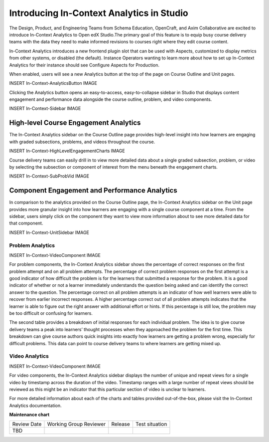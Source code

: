 Introducing In-Context Analytics in Studio
##########################################

The Design, Product, and Engineering Teams from Schema Education, OpenCraft, and Axim Collaborative are excited to introduce In-Context Analytics to Open edX Studio.The primary goal of this feature is to equip busy course delivery teams with the data they need to make informed revisions to courses right where they edit course content.

In-Context Analytics introduces a new frontend plugin slot that can be used with Aspects,  customized to display metrics from other systems, or disabled (the default). Instance Operators wanting to learn more about how to set up In-Context Analytics for their instance should see Configure Aspects for Production.

When enabled, users will see a new Analytics button at the top of the page on Course Outline and Unit pages. 

INSERT In-Context-AnalyticsButton IMAGE

Clicking the Analytics button opens an easy-to-access, easy-to-collapse sidebar in Studio that displays content engagement and performance data alongside the course outline, problem, and video components.

INSERT In-Context-Sidebar IMAGE

High-level Course Engagement Analytics
**************************************

The In-Context Analytics sidebar on the Course Outline page provides high-level insight into how learners are engaging with graded subsections, problems, and videos throughout the course.

INSERT In-Context-HighLevelEngagementCharts IMAGE

Course delivery teams can easily drill in to view more detailed data about a single graded subsection, problem, or video by selecting the subsection or component of interest from the menu beneath the engagement charts.

INSERT In-Context-SubProbVid IMAGE

Component Engagement and Performance Analytics
**********************************************

In comparison to the analytics provided on the Course Outline page, the In-Context Analytics sidebar on the Unit page provides more granular insight into how learners are engaging with a single course component at a time. From the sidebar, users simply click on the component they want to view more information about to see more detailed data for that component.

INSERT In-Context-UnitSidebar IMAGE

Problem Analytics
=================

INSERT In-Context-VideoComponent IMAGE

For problem components, the In-Context Analytics sidebar shows the percentage of correct responses on the first problem attempt and on all problem attempts. The percentage of correct problem responses on the first attempt is a good indicator of how difficult the problem is for the learners that submitted a response for the problem. It is a good indicator of whether or not a learner immediately understands the question being asked and can identify the correct answer to the question. The percentage correct on all problem attempts is an indicator of how well learners were able to recover from earlier incorrect responses. A higher percentage correct out of all problem attempts indicates that the learner is able to figure out the right answer with additional effort or hints. If this percentage is still low, the problem may be too difficult or confusing for learners.

The second table provides a breakdown of initial responses for each individual problem. The idea is to give course delivery teams a peak into learners’ thought processes when they approached the problem for the first time. This breakdown can give course authors quick insights into exactly how learners are getting a problem wrong, especially for difficult problems. This data can point to course delivery teams to where learners are getting mixed up.

Video Analytics
===============

INSERT In-Context-VideoComponent IMAGE

For video components, the In-Context Analytics sidebar displays the number of unique and repeat views for a single video by timestamp across the duration of the video. Timestamp ranges with a large number of repeat views should be reviewed as this might be an indicator that this particular section of video is unclear to learners.

For more detailed information about each of the charts and tables provided out-of-the-box, please visit the In-Context Analytics documentation.


**Maintenance chart**

+--------------+-------------------------------+----------------+--------------------------------+
| Review Date  | Working Group Reviewer        |   Release      |Test situation                  |
+--------------+-------------------------------+----------------+--------------------------------+
| TBD          |                               |                |                                |
+--------------+-------------------------------+----------------+--------------------------------+
